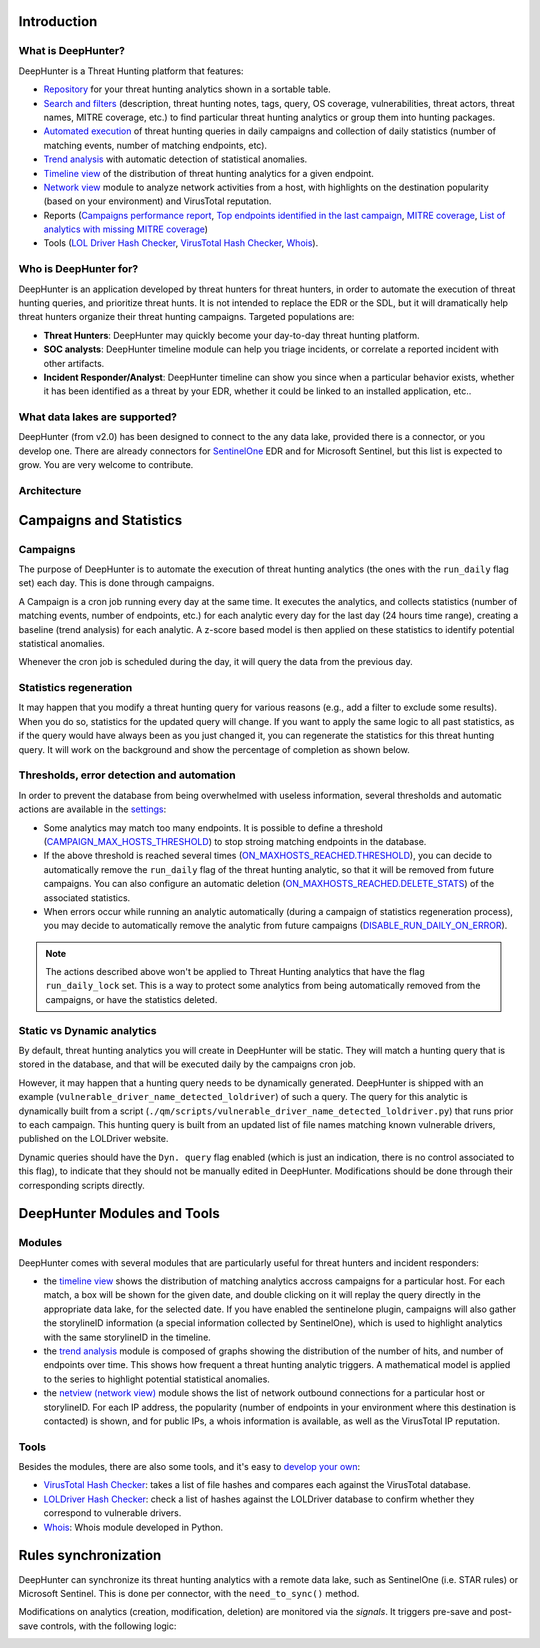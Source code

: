Introduction
############

What is DeepHunter?
*******************
DeepHunter is a Threat Hunting platform that features:

- `Repository <usage_analytics.html>`_ for your threat hunting analytics shown in a sortable table.
- `Search and filters <usage_analytics.html#id4>`_ (description, threat hunting notes, tags, query, OS coverage, vulnerabilities, threat actors, threat names, MITRE coverage, etc.) to find particular threat hunting analytics or group them into hunting packages.
- `Automated execution <intro.html#campaigns>`_ of threat hunting queries in daily campaigns and collection of daily statistics (number of matching events, number of matching endpoints, etc).
- `Trend analysis <usage_trend.html>`_ with automatic detection of statistical anomalies.
- `Timeline view <usage_timeline.html>`_ of the distribution of threat hunting analytics for a given endpoint.
- `Network view <usage_netview.html>`_ module to analyze network activities from a host, with highlights on the destination popularity (based on your environment) and VirusTotal reputation.
- Reports (`Campaigns performance report <reports_stats.html>`_, `Top endpoints identified in the last campaign <reports_endpoints.html>`_, `MITRE coverage <reports_mitre_coverage.html>`_, `List of analytics with missing MITRE coverage <reports_missing_mitre.html>`_)
- Tools (`LOL Driver Hash Checker <tools_lol_drivers_hash_checker.html>`_, `VirusTotal Hash Checker <tools_vt_hash_checker.html>`_, `Whois <tools_whois.html>`_).

.. image:: img/deephunter_analytics.png
  :width: 600
  :alt: DeepHunter Analytics
.. image:: img/trend_analysis.png
  :width: 600
  :alt: DeepHunter Trend Analysis
.. image:: img/timeline.png
  :height: 220
  :alt: DeepHunter Timeline
.. image:: img/reports_endpoints.png
  :height: 220
  :alt: DeepHunter Reports Endpoints
.. image:: img/reports_mitre_coverage.png
  :height: 220
  :alt: DeepHunter Reports MITRE Coverage
.. image:: img/netview.png
  :height: 220
  :alt: DeepHunter Netview
.. image:: img/reports_stats.png
  :height: 220
  :alt: DeepHunter Reports Stats
.. image:: img/tools_vt_hash_checker.png
  :height: 220
  :alt: DeepHunter Tools VT

Who is DeepHunter for?
**********************
DeepHunter is an application developed by threat hunters for threat hunters, in order to automate the execution of threat hunting queries, and prioritize threat hunts. It is not intended to replace the EDR or the SDL, but it will dramatically help threat hunters organize their threat hunting campaigns. Targeted populations are:

- **Threat Hunters**: DeepHunter may quickly become your day-to-day threat hunting platform.
- **SOC analysts**: DeepHunter timeline module can help you triage incidents, or correlate a reported incident with other artifacts.
- **Incident Responder/Analyst**: DeepHunter timeline can show you since when a particular behavior exists, whether it has been identified as a threat by your EDR, whether it could be linked to an installed application, etc..

What data lakes are supported?
******************************
DeepHunter (from v2.0) has been designed to connect to the any data lake, provided there is a connector, or you develop one. There are already connectors for `SentinelOne <https://www.sentinelone.com/>`_ EDR and for Microsoft Sentinel, but this list is expected to grow. You are very welcome to contribute.

Architecture
************
.. image:: img/deephunter_architecture.jpg
  :width: 600
  :alt: DeepHunter architecture diagram

Campaigns and Statistics
########################

Campaigns
*********
The purpose of DeepHunter is to automate the execution of threat hunting analytics (the ones with the ``run_daily`` flag set) each day. This is done through campaigns.

A Campaign is a cron job running every day at the same time. It executes the analytics, and collects statistics (number of matching events, number of endpoints, etc.) for each analytic every day for the last day (24 hours time range), creating a baseline (trend analysis) for each analytic. A z-score based model is then applied on these statistics to identify potential statistical anomalies.

Whenever the cron job is scheduled during the day, it will query the data from the previous day.

.. image:: img/campaign_cron.png
  :width: 1200
  :alt: Sync rule logic

Statistics regeneration
***********************
It may happen that you modify a threat hunting query for various reasons (e.g., add a filter to exclude some results). When you do so, statistics for the updated query will change. If you want to apply the same logic to all past statistics, as if the query would have always been as you just changed it, you can regenerate the statistics for this threat hunting query. It will work on the background and show the percentage of completion as shown below.

.. image:: img/analytics_regen_stats.png
  :width: 1500
  :alt: DeepHunter architecture diagram

Thresholds, error detection and automation
******************************************

In order to prevent the database from being overwhelmed with useless information, several thresholds and automatic actions are available in the `settings <settings.html>`_:

- Some analytics may match too many endpoints. It is possible to define a threshold (`CAMPAIGN_MAX_HOSTS_THRESHOLD <settings.html#campaign-max-hosts-threshold>`_) to stop stroing matching endpoints in the database.
- If the above threshold is reached several times (`ON_MAXHOSTS_REACHED.THRESHOLD <settings.html#on-maxhosts-reached>`_), you can decide to automatically remove the ``run_daily`` flag of the threat hunting analytic, so that it will be removed from future campaigns. You can also configure an automatic deletion (`ON_MAXHOSTS_REACHED.DELETE_STATS <settings.html#on-maxhosts-reached>`_) of the associated statistics.
- When errors occur while running an analytic automatically (during a campaign of statistics regeneration process), you may decide to automatically remove the analytic from future campaigns (`DISABLE_RUN_DAILY_ON_ERROR <settings.html#disable-run-daily-on-error>`_).

.. note::

	The actions described above won't be applied to Threat Hunting analytics that have the flag ``run_daily_lock`` set. This is a way to protect some analytics from being automatically removed from the campaigns, or have the statistics deleted.

Static vs Dynamic analytics
***************************

By default, threat hunting analytics you will create in DeepHunter will be static. They will match a hunting query that is stored in the database, and that will be executed daily by the campaigns cron job.

However, it may happen that a hunting query needs to be dynamically generated. DeepHunter is shipped with an example (``vulnerable_driver_name_detected_loldriver``) of such a query. The query for this analytic is dynamically built from a script (``./qm/scripts/vulnerable_driver_name_detected_loldriver.py``) that runs prior to each campaign. This hunting query is built from an updated list of file names matching known vulnerable drivers, published on the LOLDriver website.

Dynamic queries should have the ``Dyn. query`` flag enabled (which is just an indication, there is no control associated to this flag), to indicate that they should not be manually edited in DeepHunter. Modifications should be done through their corresponding scripts directly.

DeepHunter Modules and Tools
############################

Modules
*******
DeepHunter comes with several modules that are particularly useful for threat hunters and incident responders:

- the `timeline view <usage_timeline.html>`_ shows the distribution of matching analytics accross campaigns for a particular host. For each match, a box will be shown for the given date, and double clicking on it will replay the query directly in the appropriate data lake, for the selected date. If you have enabled the sentinelone plugin, campaigns will also gather the storylineID information (a special information collected by SentinelOne), which is used to highlight analytics with the same storylineID in the timeline.
- the `trend analysis <usage_trend.html>`_ module is composed of graphs showing the distribution of the number of hits, and number of endpoints over time. This shows how frequent a threat hunting analytic triggers. A mathematical model is applied to the series to highlight potential statistical anomalies.
- the `netview (network view) <usage_netview.html>`_ module shows the list of network outbound connections for a particular host or storylineID. For each IP address, the popularity (number of endpoints in your environment where this destination is contacted) is shown, and for public IPs, a whois information is available, as well as the VirusTotal IP reputation.

Tools
*****
Besides the modules, there are also some tools, and it's easy to `develop your own <tools_develop_your_own.html>`_:

- `VirusTotal Hash Checker <tools_vt_hash_checker.html>`_: takes a list of file hashes and compares each against the VirusTotal database.
- `LOLDriver Hash Checker <tools_lol_drivers_hash_checker.html>`_: check a list of hashes against the LOLDriver database to confirm whether they correspond to vulnerable drivers.
- `Whois <tools_whois.html>`_: Whois module developed in Python.

Rules synchronization
#####################

DeepHunter can synchronize its threat hunting analytics with a remote data lake, such as SentinelOne (i.e. STAR rules) or Microsoft Sentinel. This is done per connector, with the ``need_to_sync()`` method.

Modifications on analytics (creation, modification, deletion) are monitored via the *signals*. It triggers pre-save and post-save controls, with the following logic:

.. image:: img/sync_rule_logic.jpg
  :width: 800
  :alt: Sync rule logic
